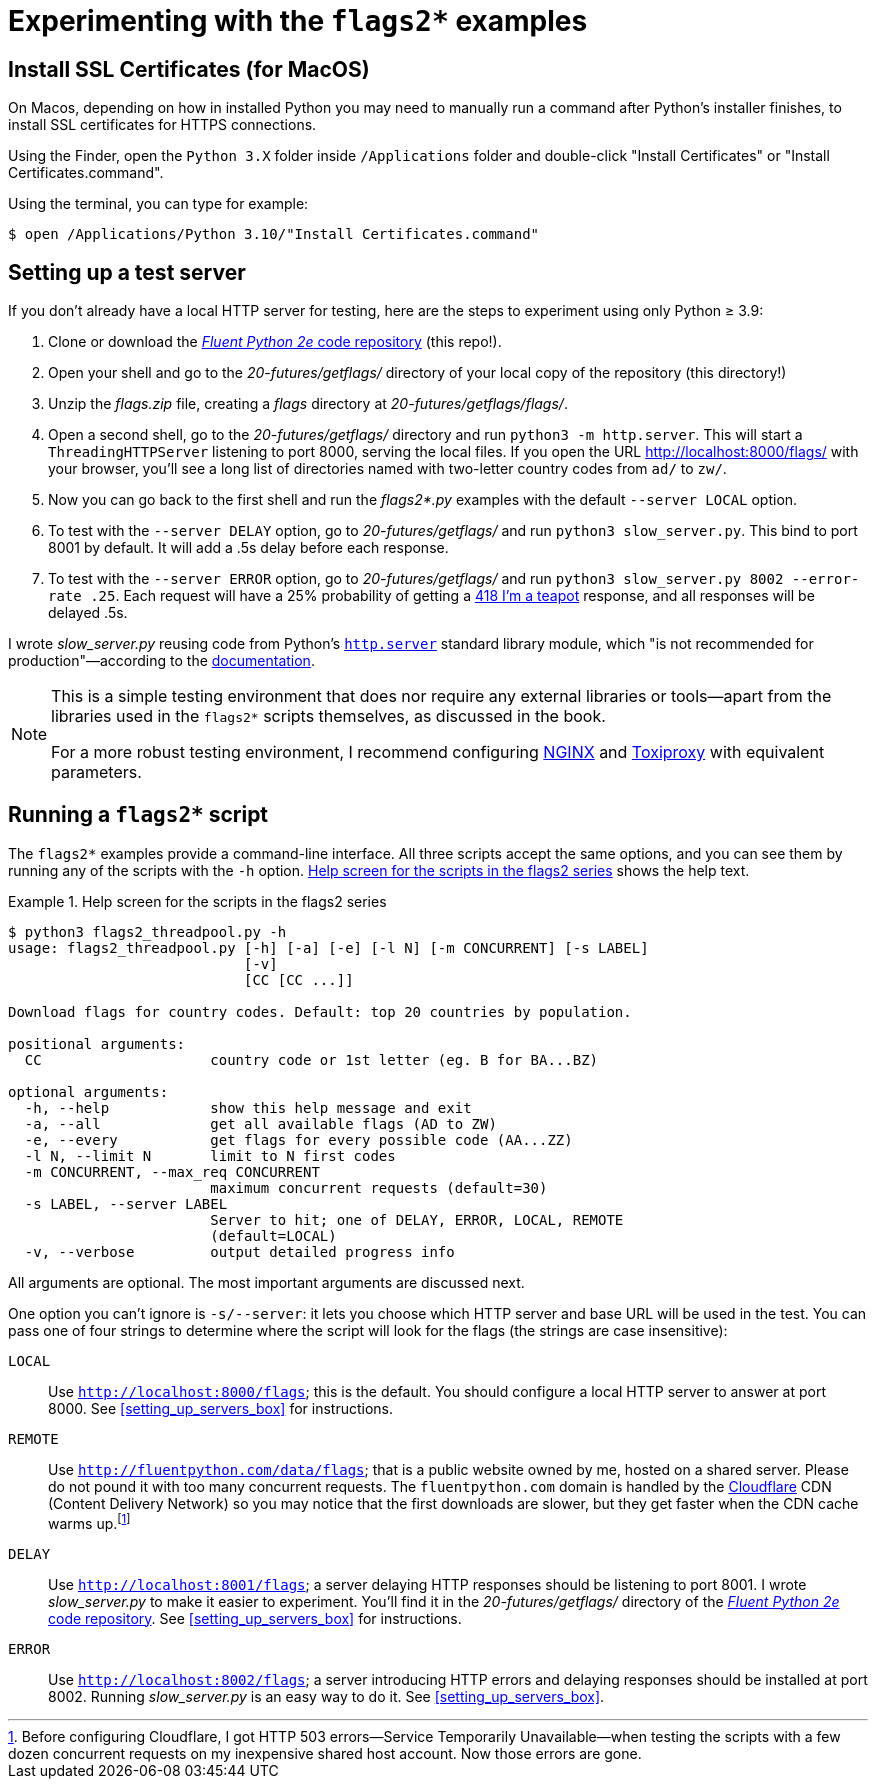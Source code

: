 = Experimenting with the `flags2*` examples

== Install SSL Certificates (for MacOS)

On Macos, depending on how in installed Python you may need to manually run a command
after Python's installer finishes, to install SSL certificates for HTTPS connections.

Using the Finder, open the `Python 3.X` folder inside `/Applications` folder
and double-click "Install Certificates" or "Install Certificates.command".

Using the terminal, you can type for example:

[source, text]
----
$ open /Applications/Python 3.10/"Install Certificates.command"
----


== Setting up a test server

If you don't already have a local HTTP server for testing,
here are the steps to experiment using only Python ≥ 3.9:

. Clone or download the https://github.com/fluentpython/example-code-2e[_Fluent Python 2e_ code repository] (this repo!).
. Open your shell and go to the _20-futures/getflags/_ directory of your local copy of the repository (this directory!)
. Unzip the _flags.zip_ file, creating a _flags_ directory at _20-futures/getflags/flags/_.
. Open a second shell, go to the _20-futures/getflags/_ directory and run `python3 -m http.server`. This will start a `ThreadingHTTPServer` listening to port 8000, serving the local files. If you open the URL http://localhost:8000/flags/[http://localhost:8000/flags/] with your browser, you'll see a long list of directories named with two-letter country codes from `ad/` to `zw/`.
. Now you can go back to the first shell and run the _flags2*.py_ examples with the default `--server LOCAL` option.
. To test with the `--server DELAY` option, go to _20-futures/getflags/_ and run `python3 slow_server.py`. This bind to port 8001 by default. It will add a .5s delay before each response.
. To test with the `--server ERROR` option, go to _20-futures/getflags/_ and run `python3 slow_server.py 8002 --error-rate .25`.
Each request will have a 25% probability of getting a
https://developer.mozilla.org/en-US/docs/Web/HTTP/Status/418[418 I'm a teapot] response,
and all responses will be delayed .5s.

I wrote _slow_server.py_ reusing code from Python's
https://github.com/python/cpython/blob/917eca700aa341f8544ace43b75d41b477e98b72/Lib/http/server.py[`http.server`] standard library module,
which "is not recommended for production"—according to the
https://docs.python.org/3/library/http.server.html[documentation].

[NOTE]
====
This is a simple testing environment that does nor require any external libraries or
tools—apart from the libraries used in the `flags2*` scripts themselves, as discussed in the book.

For a more robust testing environment, I recommend configuring
https://www.nginx.com/[NGINX] and
https://github.com/shopify/toxiproxy[Toxiproxy] with equivalent parameters.
====

== Running a `flags2*` script

The `flags2*` examples provide a command-line interface.
All three scripts accept the same options,
and you can see them by running any of the scripts with the `-h` option.
<<flags2_help_demo>> shows the help text.

[[flags2_help_demo]]
.Help screen for the scripts in the flags2 series
====
[source, text]
----
$ python3 flags2_threadpool.py -h
usage: flags2_threadpool.py [-h] [-a] [-e] [-l N] [-m CONCURRENT] [-s LABEL]
                            [-v]
                            [CC [CC ...]]

Download flags for country codes. Default: top 20 countries by population.

positional arguments:
  CC                    country code or 1st letter (eg. B for BA...BZ)

optional arguments:
  -h, --help            show this help message and exit
  -a, --all             get all available flags (AD to ZW)
  -e, --every           get flags for every possible code (AA...ZZ)
  -l N, --limit N       limit to N first codes
  -m CONCURRENT, --max_req CONCURRENT
                        maximum concurrent requests (default=30)
  -s LABEL, --server LABEL
                        Server to hit; one of DELAY, ERROR, LOCAL, REMOTE
                        (default=LOCAL)
  -v, --verbose         output detailed progress info

----
====

All arguments are optional. The most important arguments are discussed next.

One option you can't ignore is `-s/--server`: it lets you choose which HTTP server and base URL will be used in the test. You can pass one of four strings to determine where the script will look for the flags (the strings are case insensitive):

`LOCAL`:: Use `http://localhost:8000/flags`; this is the default. You should configure a local HTTP server to answer at port 8000. See <<setting_up_servers_box>> for instructions.

`REMOTE`:: Use `http://fluentpython.com/data/flags`; that is a public website owned by me, hosted on a shared server. Please do not pound it with too many concurrent requests. The `fluentpython.com` domain is handled by the http://www.cloudflare.com/[Cloudflare] CDN (Content Delivery Network) so you may notice that the first downloads are slower, but they get faster when the CDN cache warms up.footnote:[Before configuring Cloudflare, I got HTTP 503 errors--Service Temporarily Unavailable--when testing the scripts with a few dozen concurrent requests on my inexpensive shared host account. Now those errors are gone.]

`DELAY`:: Use `http://localhost:8001/flags`; a server delaying HTTP responses should be listening to port 8001. I wrote _slow_server.py_ to make it easier to experiment. You'll find it in the _20-futures/getflags/_ directory of the https://github.com/fluentpython/example-code-2e[_Fluent Python 2e_ code repository]. See <<setting_up_servers_box>> for instructions.

`ERROR`:: Use `http://localhost:8002/flags`; a server introducing HTTP errors and delaying responses should be installed at port 8002. Running _slow_server.py_ is an easy way to do it. See <<setting_up_servers_box>>.

